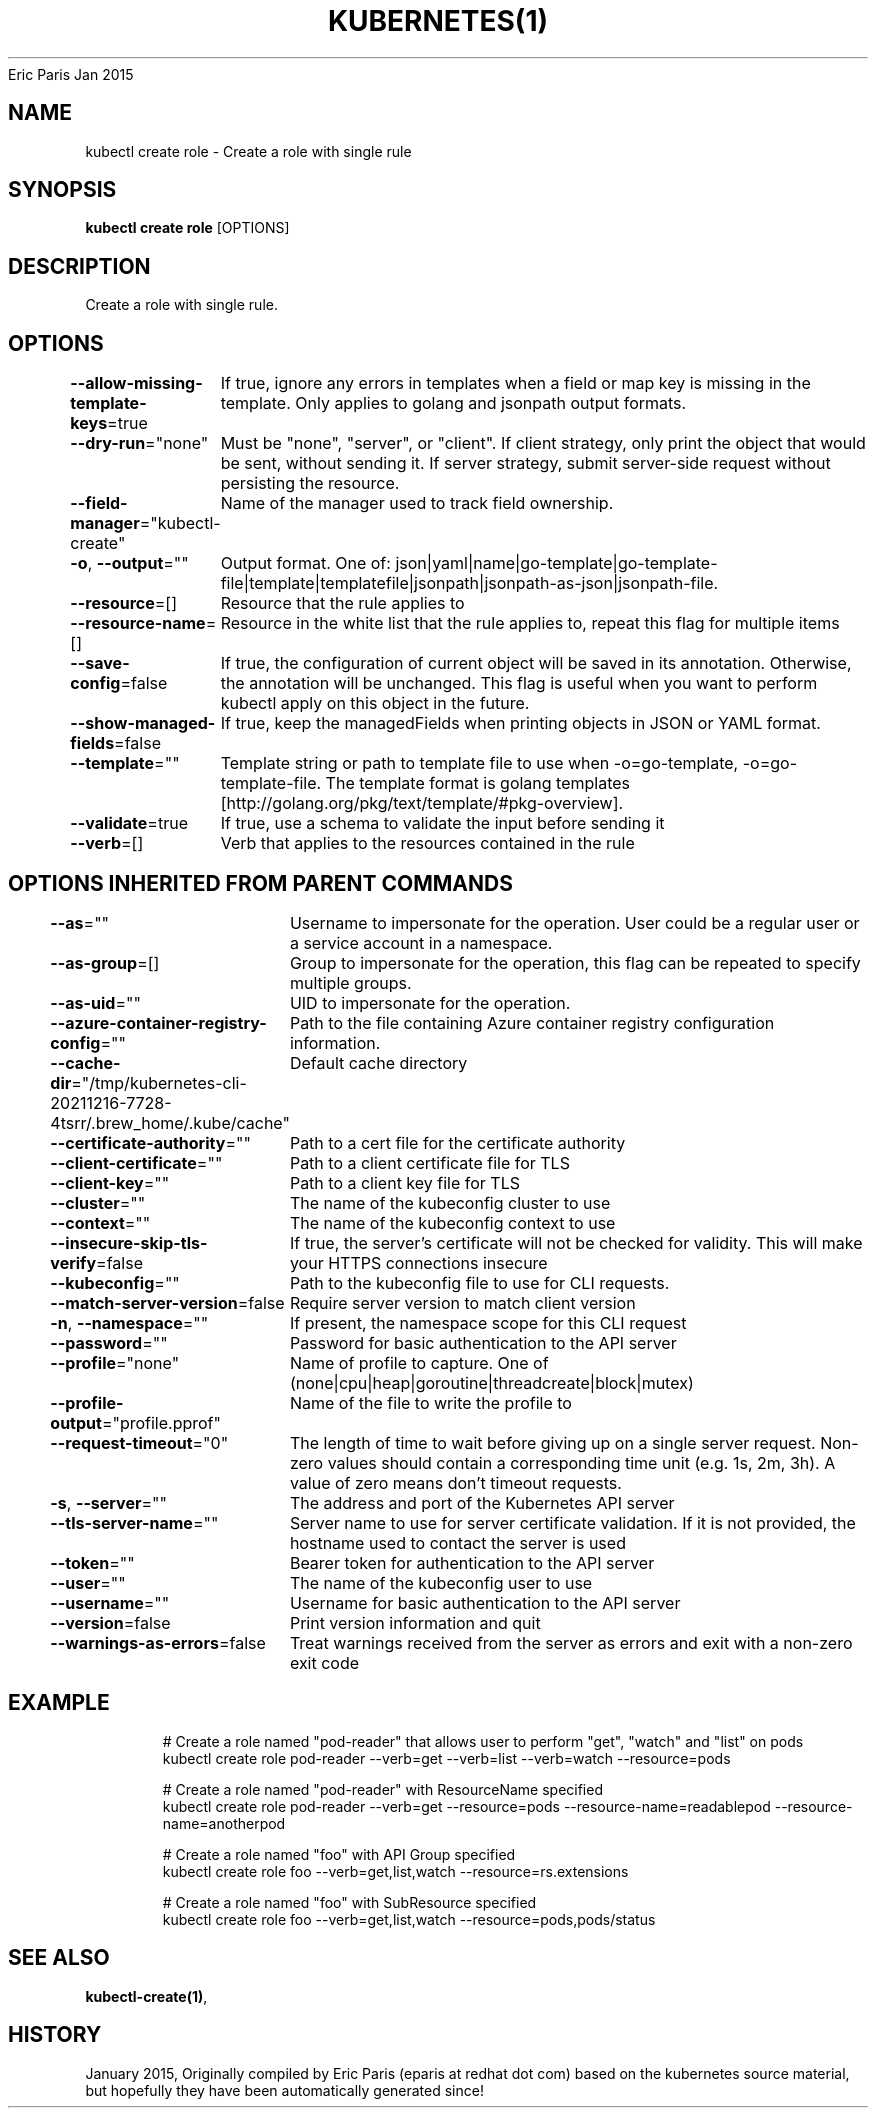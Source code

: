 .nh
.TH KUBERNETES(1) kubernetes User Manuals
Eric Paris
Jan 2015

.SH NAME
.PP
kubectl create role \- Create a role with single rule


.SH SYNOPSIS
.PP
\fBkubectl create role\fP [OPTIONS]


.SH DESCRIPTION
.PP
Create a role with single rule.


.SH OPTIONS
.PP
\fB\-\-allow\-missing\-template\-keys\fP=true
	If true, ignore any errors in templates when a field or map key is missing in the template. Only applies to golang and jsonpath output formats.

.PP
\fB\-\-dry\-run\fP="none"
	Must be "none", "server", or "client". If client strategy, only print the object that would be sent, without sending it. If server strategy, submit server\-side request without persisting the resource.

.PP
\fB\-\-field\-manager\fP="kubectl\-create"
	Name of the manager used to track field ownership.

.PP
\fB\-o\fP, \fB\-\-output\fP=""
	Output format. One of: json|yaml|name|go\-template|go\-template\-file|template|templatefile|jsonpath|jsonpath\-as\-json|jsonpath\-file.

.PP
\fB\-\-resource\fP=[]
	Resource that the rule applies to

.PP
\fB\-\-resource\-name\fP=[]
	Resource in the white list that the rule applies to, repeat this flag for multiple items

.PP
\fB\-\-save\-config\fP=false
	If true, the configuration of current object will be saved in its annotation. Otherwise, the annotation will be unchanged. This flag is useful when you want to perform kubectl apply on this object in the future.

.PP
\fB\-\-show\-managed\-fields\fP=false
	If true, keep the managedFields when printing objects in JSON or YAML format.

.PP
\fB\-\-template\fP=""
	Template string or path to template file to use when \-o=go\-template, \-o=go\-template\-file. The template format is golang templates [http://golang.org/pkg/text/template/#pkg\-overview].

.PP
\fB\-\-validate\fP=true
	If true, use a schema to validate the input before sending it

.PP
\fB\-\-verb\fP=[]
	Verb that applies to the resources contained in the rule


.SH OPTIONS INHERITED FROM PARENT COMMANDS
.PP
\fB\-\-as\fP=""
	Username to impersonate for the operation. User could be a regular user or a service account in a namespace.

.PP
\fB\-\-as\-group\fP=[]
	Group to impersonate for the operation, this flag can be repeated to specify multiple groups.

.PP
\fB\-\-as\-uid\fP=""
	UID to impersonate for the operation.

.PP
\fB\-\-azure\-container\-registry\-config\fP=""
	Path to the file containing Azure container registry configuration information.

.PP
\fB\-\-cache\-dir\fP="/tmp/kubernetes\-cli\-20211216\-7728\-4tsrr/.brew\_home/.kube/cache"
	Default cache directory

.PP
\fB\-\-certificate\-authority\fP=""
	Path to a cert file for the certificate authority

.PP
\fB\-\-client\-certificate\fP=""
	Path to a client certificate file for TLS

.PP
\fB\-\-client\-key\fP=""
	Path to a client key file for TLS

.PP
\fB\-\-cluster\fP=""
	The name of the kubeconfig cluster to use

.PP
\fB\-\-context\fP=""
	The name of the kubeconfig context to use

.PP
\fB\-\-insecure\-skip\-tls\-verify\fP=false
	If true, the server's certificate will not be checked for validity. This will make your HTTPS connections insecure

.PP
\fB\-\-kubeconfig\fP=""
	Path to the kubeconfig file to use for CLI requests.

.PP
\fB\-\-match\-server\-version\fP=false
	Require server version to match client version

.PP
\fB\-n\fP, \fB\-\-namespace\fP=""
	If present, the namespace scope for this CLI request

.PP
\fB\-\-password\fP=""
	Password for basic authentication to the API server

.PP
\fB\-\-profile\fP="none"
	Name of profile to capture. One of (none|cpu|heap|goroutine|threadcreate|block|mutex)

.PP
\fB\-\-profile\-output\fP="profile.pprof"
	Name of the file to write the profile to

.PP
\fB\-\-request\-timeout\fP="0"
	The length of time to wait before giving up on a single server request. Non\-zero values should contain a corresponding time unit (e.g. 1s, 2m, 3h). A value of zero means don't timeout requests.

.PP
\fB\-s\fP, \fB\-\-server\fP=""
	The address and port of the Kubernetes API server

.PP
\fB\-\-tls\-server\-name\fP=""
	Server name to use for server certificate validation. If it is not provided, the hostname used to contact the server is used

.PP
\fB\-\-token\fP=""
	Bearer token for authentication to the API server

.PP
\fB\-\-user\fP=""
	The name of the kubeconfig user to use

.PP
\fB\-\-username\fP=""
	Username for basic authentication to the API server

.PP
\fB\-\-version\fP=false
	Print version information and quit

.PP
\fB\-\-warnings\-as\-errors\fP=false
	Treat warnings received from the server as errors and exit with a non\-zero exit code


.SH EXAMPLE
.PP
.RS

.nf
  # Create a role named "pod\-reader" that allows user to perform "get", "watch" and "list" on pods
  kubectl create role pod\-reader \-\-verb=get \-\-verb=list \-\-verb=watch \-\-resource=pods
  
  # Create a role named "pod\-reader" with ResourceName specified
  kubectl create role pod\-reader \-\-verb=get \-\-resource=pods \-\-resource\-name=readablepod \-\-resource\-name=anotherpod
  
  # Create a role named "foo" with API Group specified
  kubectl create role foo \-\-verb=get,list,watch \-\-resource=rs.extensions
  
  # Create a role named "foo" with SubResource specified
  kubectl create role foo \-\-verb=get,list,watch \-\-resource=pods,pods/status

.fi
.RE


.SH SEE ALSO
.PP
\fBkubectl\-create(1)\fP,


.SH HISTORY
.PP
January 2015, Originally compiled by Eric Paris (eparis at redhat dot com) based on the kubernetes source material, but hopefully they have been automatically generated since!
